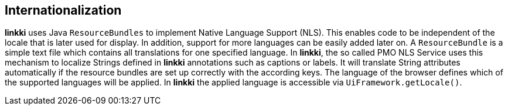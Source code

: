 :jbake-title: Internationalization
:jbake-type: chapter
:jbake-status: published
:jbake-order: 80

== Internationalization

*linkki* uses Java `ResourceBundles` to implement Native Language Support (NLS). This enables code to be independent of the locale that is later used for display. In addition, support for more languages can be easily added later on.
A `ResourceBundle` is a simple text file which contains all translations for one specified language. In *linkki*, the so called PMO NLS Service uses this mechanism to localize Strings defined in *linkki* annotations such as captions or labels. It will translate String attributes automatically if the resource bundles are set up correctly with the according keys.
The language of the browser defines which of the supported languages will be applied. In *linkki* the applied language is accessible via `UiFramework.getLocale()`.